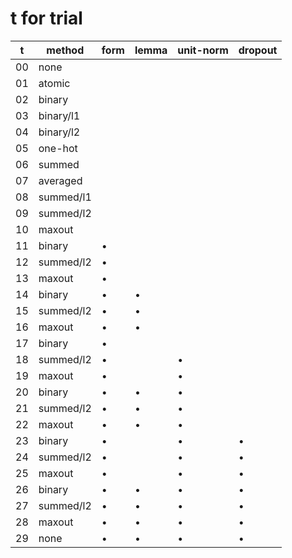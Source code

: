 * t for trial

|  t | method    | form    | lemma   | unit-norm | dropout |
|----+-----------+---------+---------+-----------+---------|
| 00 | none      |         |         |           |         |
| 01 | atomic    |         |         |           |         |
| 02 | binary    |         |         |           |         |
| 03 | binary/l1 |         |         |           |         |
| 04 | binary/l2 |         |         |           |         |
| 05 | one-hot   |         |         |           |         |
| 06 | summed    |         |         |           |         |
| 07 | averaged  |         |         |           |         |
| 08 | summed/l1 |         |         |           |         |
| 09 | summed/l2 |         |         |           |         |
| 10 | maxout    |         |         |           |         |
| 11 | binary    | \bullet |         |           |         |
| 12 | summed/l2 | \bullet |         |           |         |
| 13 | maxout    | \bullet |         |           |         |
| 14 | binary    | \bullet | \bullet |           |         |
| 15 | summed/l2 | \bullet | \bullet |           |         |
| 16 | maxout    | \bullet | \bullet |           |         |
| 17 | binary    | \bullet |         |           |         |
| 18 | summed/l2 | \bullet |         | \bullet   |         |
| 19 | maxout    | \bullet |         | \bullet   |         |
| 20 | binary    | \bullet | \bullet | \bullet   |         |
| 21 | summed/l2 | \bullet | \bullet | \bullet   |         |
| 22 | maxout    | \bullet | \bullet | \bullet   |         |
| 23 | binary    | \bullet |         | \bullet   | \bullet |
| 24 | summed/l2 | \bullet |         | \bullet   | \bullet |
| 25 | maxout    | \bullet |         | \bullet   | \bullet |
| 26 | binary    | \bullet | \bullet | \bullet   | \bullet |
| 27 | summed/l2 | \bullet | \bullet | \bullet   | \bullet |
| 28 | maxout    | \bullet | \bullet | \bullet   | \bullet |
| 29 | none      | \bullet | \bullet | \bullet   | \bullet |
